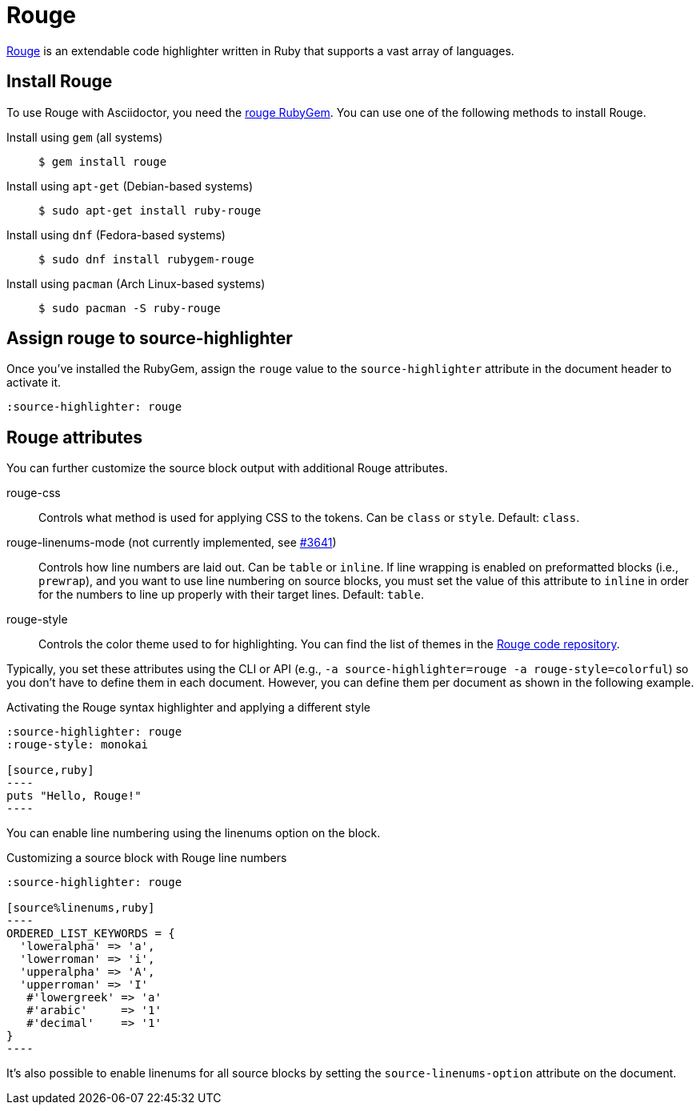 = Rouge
:url-rouge: http://rouge.jneen.net
:url-rouge-gem: https://rubygems.org/gems/rouge
:url-rouge-repo: https://github.com/rouge-ruby/rouge/tree/HEAD/lib/rouge/themes

{url-rouge}[Rouge^] is an extendable code highlighter written in Ruby that supports a vast array of languages.

== Install Rouge

To use Rouge with Asciidoctor, you need the {url-rouge-gem}[rouge RubyGem^].
You can use one of the following methods to install Rouge.

Install using `gem` (all systems)::
+
 $ gem install rouge

Install using `apt-get` (Debian-based systems)::
+
 $ sudo apt-get install ruby-rouge

Install using `dnf` (Fedora-based systems)::
+
 $ sudo dnf install rubygem-rouge

Install using `pacman` (Arch Linux-based systems)::
+
 $ sudo pacman -S ruby-rouge

== Assign rouge to source-highlighter

Once you've installed the RubyGem, assign the `rouge` value to the `source-highlighter` attribute in the document header to activate it.

[source,asciidoc]
----
:source-highlighter: rouge
----

== Rouge attributes

You can further customize the source block output with additional Rouge attributes.

rouge-css::
Controls what method is used for applying CSS to the tokens.
Can be `class` or `style`.
Default: `class`.

[.line-through]#rouge-linenums-mode# (not currently implemented, see https://github.com/asciidoctor/asciidoctor/issues/3641[#3641])::
Controls how line numbers are laid out.
Can be `table` or `inline`.
If line wrapping is enabled on preformatted blocks (i.e., `prewrap`), and you want to use line numbering on source blocks, you must set the value of this attribute to `inline` in order for the numbers to line up properly with their target lines.
Default: `table`.

rouge-style::
Controls the color theme used to for highlighting.
You can find the list of themes in the {url-rouge-repo}[Rouge code repository^].

Typically, you set these attributes using the CLI or API (e.g., `-a source-highlighter=rouge -a rouge-style=colorful`) so you don't have to define them in each document.
However, you can define them per document as shown in the following example.

.Activating the Rouge syntax highlighter and applying a different style
[source,asciidoc]
....
:source-highlighter: rouge
:rouge-style: monokai

[source,ruby]
----
puts "Hello, Rouge!"
----
....

You can enable line numbering using the linenums option on the block.

.Customizing a source block with Rouge line numbers
[source,asciidoc]
....
:source-highlighter: rouge

[source%linenums,ruby]
----
ORDERED_LIST_KEYWORDS = {
  'loweralpha' => 'a',
  'lowerroman' => 'i',
  'upperalpha' => 'A',
  'upperroman' => 'I'
   #'lowergreek' => 'a'
   #'arabic'     => '1'
   #'decimal'    => '1'
}
----
....

It's also possible to enable linenums for all source blocks by setting the `source-linenums-option` attribute on the document.
